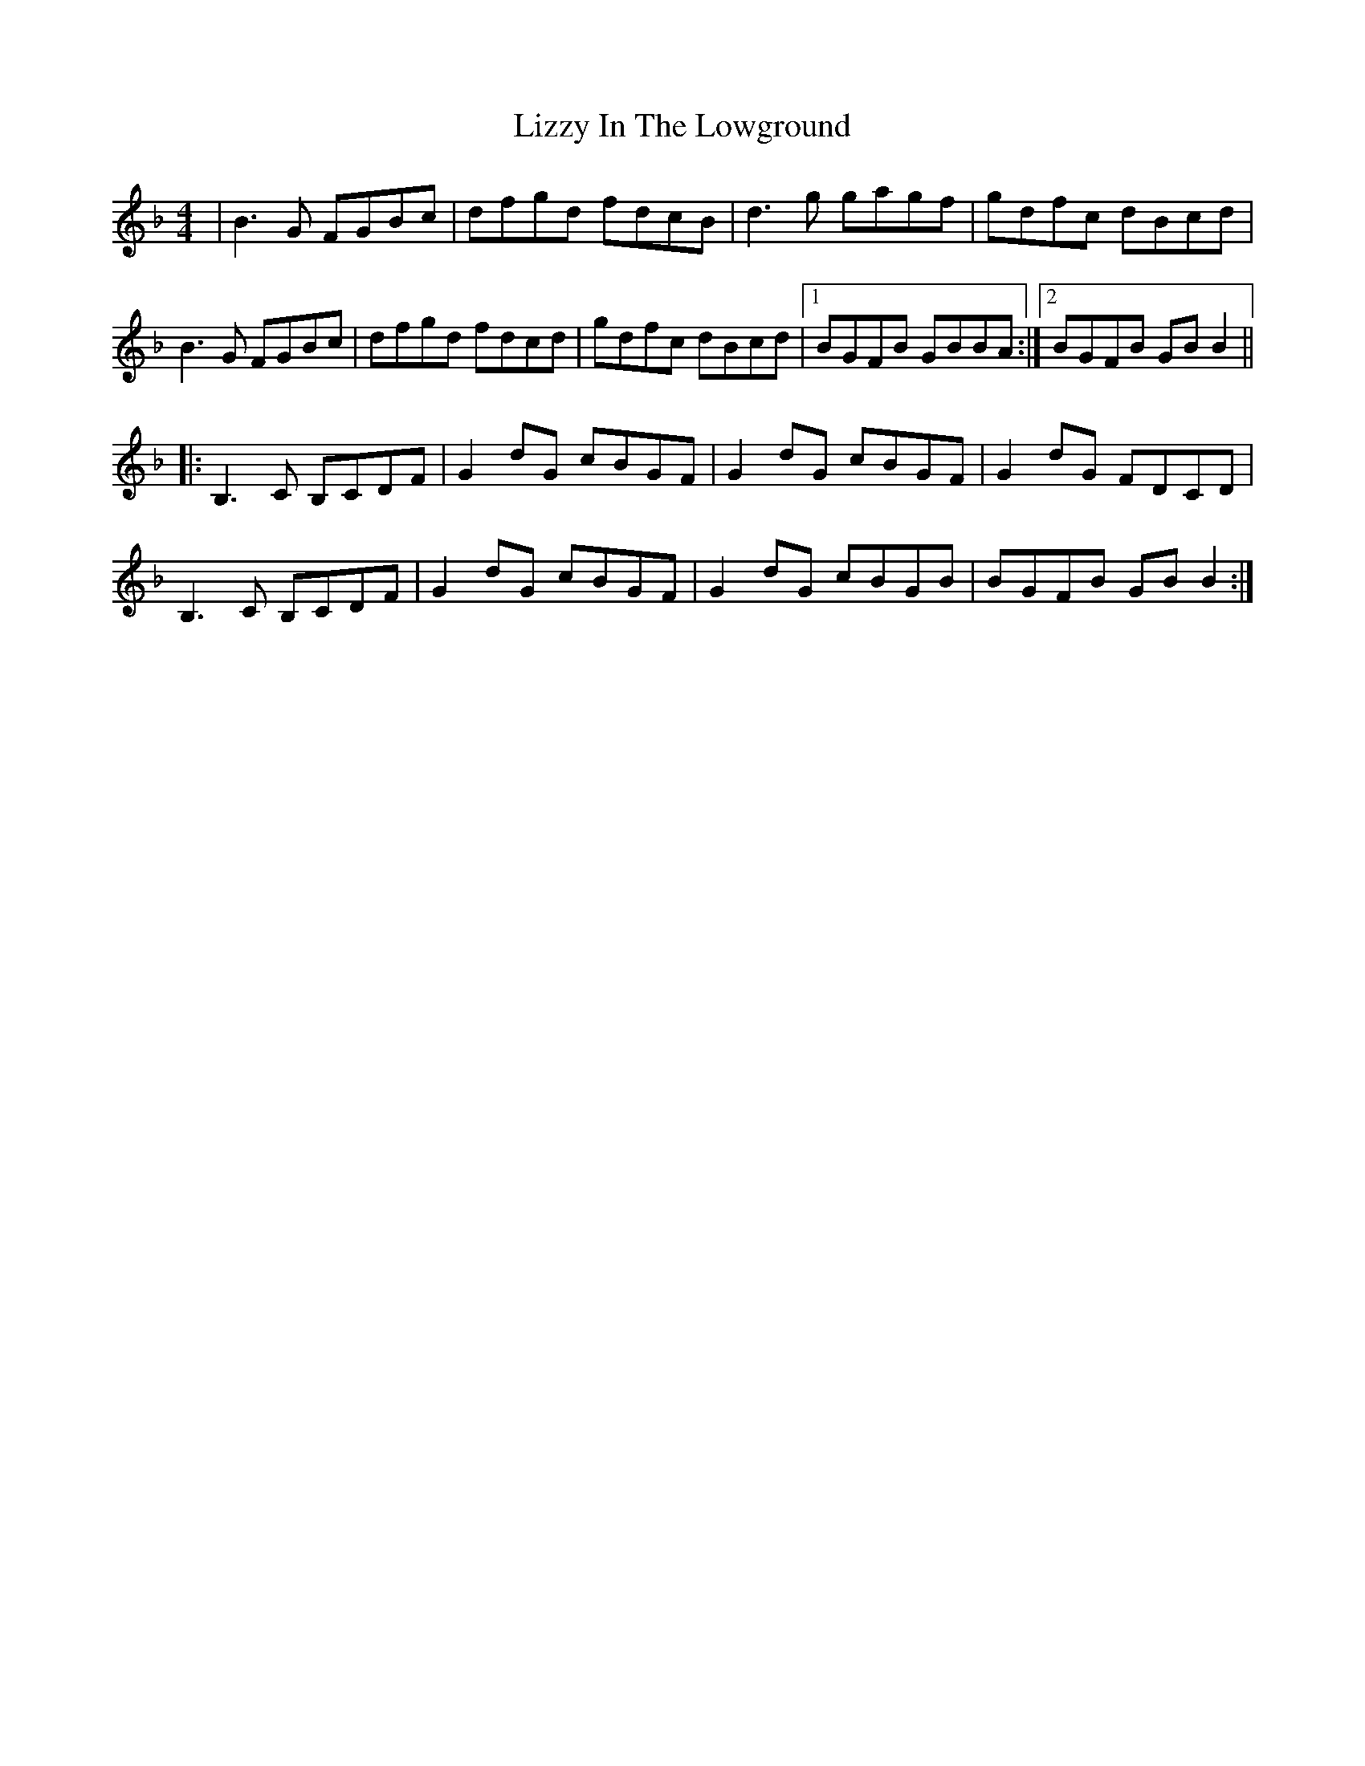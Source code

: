 X: 1
T: Lizzy In The Lowground
Z: Dave Flynn
S: https://thesession.org/tunes/4782#setting4782
R: reel
M: 4/4
L: 1/8
K: Gdor
|B3G FGBc|dfgd fdcB|d3g gagf|gdfc dBcd|
B3G FGBc|dfgd fdcd|gdfc dBcd|1 BGFB GBBA:|2 BGFB GBB2||
|:B,3C B,CDF|G2dG cBGF|G2dG cBGF|G2dG FDCD|
B,3C B,CDF|G2dG cBGF|G2dG cBGB|BGFB GBB2:|
